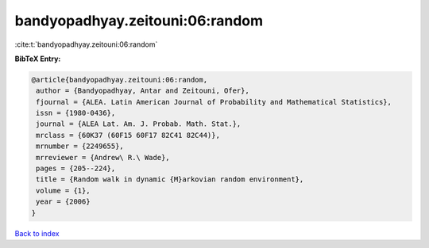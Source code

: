 bandyopadhyay.zeitouni:06:random
================================

:cite:t:`bandyopadhyay.zeitouni:06:random`

**BibTeX Entry:**

.. code-block:: bibtex

   @article{bandyopadhyay.zeitouni:06:random,
    author = {Bandyopadhyay, Antar and Zeitouni, Ofer},
    fjournal = {ALEA. Latin American Journal of Probability and Mathematical Statistics},
    issn = {1980-0436},
    journal = {ALEA Lat. Am. J. Probab. Math. Stat.},
    mrclass = {60K37 (60F15 60F17 82C41 82C44)},
    mrnumber = {2249655},
    mrreviewer = {Andrew\ R.\ Wade},
    pages = {205--224},
    title = {Random walk in dynamic {M}arkovian random environment},
    volume = {1},
    year = {2006}
   }

`Back to index <../By-Cite-Keys.html>`_
